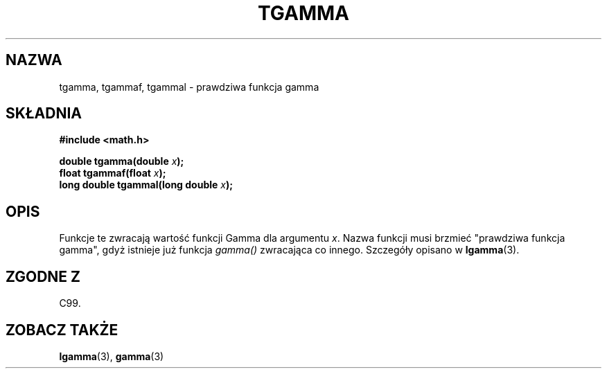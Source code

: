 .\" Tłumaczenie wersji man-pages 1.53 - sierpień 2002 PTM
.\" Andrzej Krzysztofowicz <ankry@mif.pg.gda.pl>
.\" -----------
.\" Copyright 2002 Walter Harms (walter.harms@informatik.uni-oldenburg.de)
.\" Distributed under GPL
.\" Based on glibc infopages
.TH TGAMMA 3 2002-08-10 "GNU" "funkcje matematyczne libc"
.SH NAZWA
tgamma, tgammaf, tgammal \- prawdziwa funkcja gamma
.SH SKŁADNIA
.B #include <math.h>
.sp
.BI "double tgamma(double " x );
.br
.BI "float tgammaf(float " x );
.br
.BI "long double tgammal(long double " x );
.sp
.SH OPIS
Funkcje te zwracają wartość funkcji Gamma dla argumentu \fIx\fP. Nazwa
funkcji musi brzmieć "prawdziwa funkcja gamma", gdyż istnieje już funkcja
.I gamma()
zwracająca co innego.
Szczegóły opisano w
.BR lgamma (3).
.SH "ZGODNE Z"
C99.
.SH "ZOBACZ TAKŻE"
.BR lgamma (3),
.BR gamma (3)
